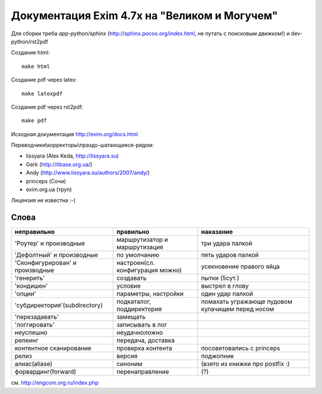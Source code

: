 Документация Exim 4.7x на "Великом и Могучем"
=============================================

Для сборки треба *app-python/sphinx* (http://sphinx.pocoo.org/index.html, не путать с поисковым движком!) и dev-python/rst2pdf

Создание html::
  
  make html


Создание pdf через latex::
  
  make latexpdf

Создание pdf через rst2pdf::

  make pdf

Исходная документация http://exim.org/docs.html

Переводчики\\корректоры\\праздо-шатающиеся-рядом:

* lissyara (Alex Keda, http://lissyara.su)
* Gerk (http://itbase.org.ua/)
* Andy (http://www.lissyara.su/authors/2007/andy/) 
* princeps (Сочи) 
* exim.org.ua (труп)

Лицензия не известна :-(

Слова 
-----

==================================  ================================  =================
неправильно                         правильно                         наказание 
==================================  ================================  =================
'Роутер' и производные              маршрутизатор и маршрутизация     три удара палкой
'Дефолтный' и производные           по умолчанию                      пять ударов палкой
'Cконфигурирован' и производные     настроен(сл. конфигурация можно)  усекновение правого яйца
'генерить'                          создавать                         пытки (5сут.)
'кондишен'                          условие                           выстрел в глову
'опции'                             параметры, настройки              один удар палкой 
'субдиректория'(subdirectory)       подкаталог, поддиректория         помахать угражающе пудовом кулачищем перед носом
'перезадавать'                      замещать                           
'логгировать'                       записывать в лог 
неуспешно                           неудачно\ложно
релеинг                             передача, доставка
контентное сканирование             проверка контента                 посоветовались с princeps
релиз                               версия                            поджопник
алиас(aliase)                       синоним                           (взято из книжки про postfix :)
форвардинг(forward)                 перенаправление                   (?)
==================================  ================================  =================

см. http://engcom.org.ru/index.php

